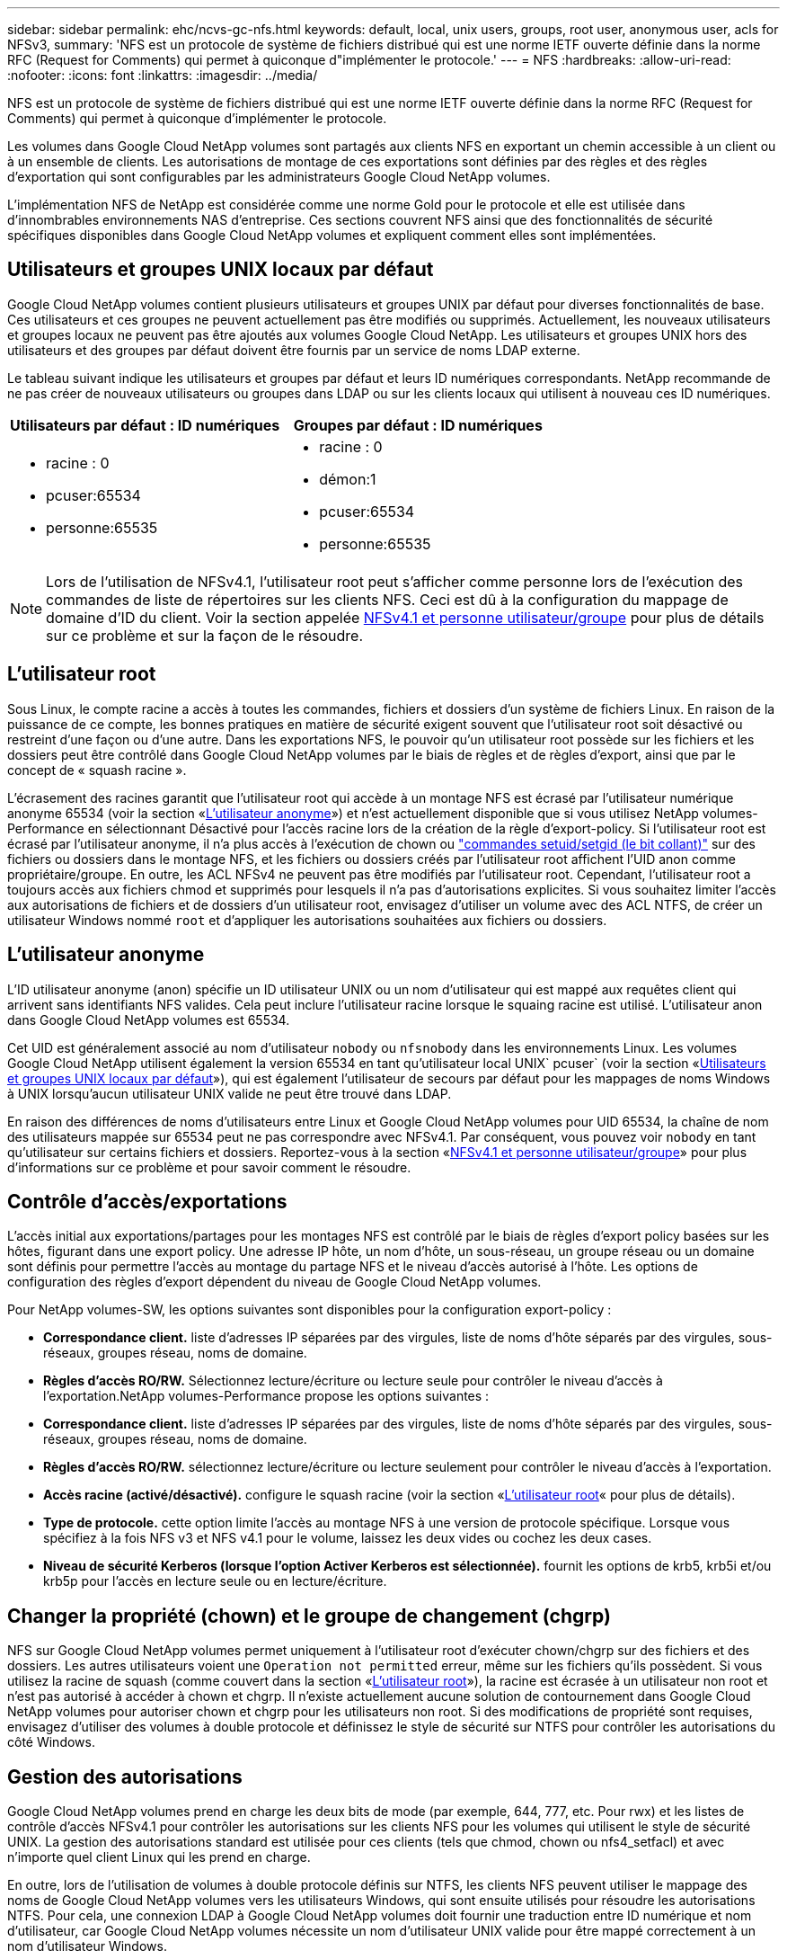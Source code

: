---
sidebar: sidebar 
permalink: ehc/ncvs-gc-nfs.html 
keywords: default, local, unix users, groups, root user, anonymous user, acls for NFSv3, 
summary: 'NFS est un protocole de système de fichiers distribué qui est une norme IETF ouverte définie dans la norme RFC (Request for Comments) qui permet à quiconque d"implémenter le protocole.' 
---
= NFS
:hardbreaks:
:allow-uri-read: 
:nofooter: 
:icons: font
:linkattrs: 
:imagesdir: ../media/


[role="lead"]
NFS est un protocole de système de fichiers distribué qui est une norme IETF ouverte définie dans la norme RFC (Request for Comments) qui permet à quiconque d'implémenter le protocole.

Les volumes dans Google Cloud NetApp volumes sont partagés aux clients NFS en exportant un chemin accessible à un client ou à un ensemble de clients. Les autorisations de montage de ces exportations sont définies par des règles et des règles d'exportation qui sont configurables par les administrateurs Google Cloud NetApp volumes.

L'implémentation NFS de NetApp est considérée comme une norme Gold pour le protocole et elle est utilisée dans d'innombrables environnements NAS d'entreprise. Ces sections couvrent NFS ainsi que des fonctionnalités de sécurité spécifiques disponibles dans Google Cloud NetApp volumes et expliquent comment elles sont implémentées.



== Utilisateurs et groupes UNIX locaux par défaut

Google Cloud NetApp volumes contient plusieurs utilisateurs et groupes UNIX par défaut pour diverses fonctionnalités de base. Ces utilisateurs et ces groupes ne peuvent actuellement pas être modifiés ou supprimés. Actuellement, les nouveaux utilisateurs et groupes locaux ne peuvent pas être ajoutés aux volumes Google Cloud NetApp. Les utilisateurs et groupes UNIX hors des utilisateurs et des groupes par défaut doivent être fournis par un service de noms LDAP externe.

Le tableau suivant indique les utilisateurs et groupes par défaut et leurs ID numériques correspondants. NetApp recommande de ne pas créer de nouveaux utilisateurs ou groupes dans LDAP ou sur les clients locaux qui utilisent à nouveau ces ID numériques.

|===
| Utilisateurs par défaut : ID numériques | Groupes par défaut : ID numériques 


 a| 
* racine : 0
* pcuser:65534
* personne:65535

 a| 
* racine : 0
* démon:1
* pcuser:65534
* personne:65535


|===

NOTE: Lors de l'utilisation de NFSv4.1, l'utilisateur root peut s'afficher comme personne lors de l'exécution des commandes de liste de répertoires sur les clients NFS. Ceci est dû à la configuration du mappage de domaine d'ID du client. Voir la section appelée <<NFSv4.1 et personne utilisateur/groupe>> pour plus de détails sur ce problème et sur la façon de le résoudre.



== L'utilisateur root

Sous Linux, le compte racine a accès à toutes les commandes, fichiers et dossiers d'un système de fichiers Linux. En raison de la puissance de ce compte, les bonnes pratiques en matière de sécurité exigent souvent que l'utilisateur root soit désactivé ou restreint d'une façon ou d'une autre. Dans les exportations NFS, le pouvoir qu'un utilisateur root possède sur les fichiers et les dossiers peut être contrôlé dans Google Cloud NetApp volumes par le biais de règles et de règles d'export, ainsi que par le concept de « squash racine ».

L'écrasement des racines garantit que l'utilisateur root qui accède à un montage NFS est écrasé par l'utilisateur numérique anonyme 65534 (voir la section «<<L'utilisateur anonyme>>») et n'est actuellement disponible que si vous utilisez NetApp volumes-Performance en sélectionnant Désactivé pour l'accès racine lors de la création de la règle d'export-policy. Si l'utilisateur root est écrasé par l'utilisateur anonyme, il n'a plus accès à l'exécution de chown ou https://en.wikipedia.org/wiki/Setuid["commandes setuid/setgid (le bit collant)"^] sur des fichiers ou dossiers dans le montage NFS, et les fichiers ou dossiers créés par l'utilisateur root affichent l'UID anon comme propriétaire/groupe. En outre, les ACL NFSv4 ne peuvent pas être modifiés par l'utilisateur root. Cependant, l'utilisateur root a toujours accès aux fichiers chmod et supprimés pour lesquels il n'a pas d'autorisations explicites. Si vous souhaitez limiter l'accès aux autorisations de fichiers et de dossiers d'un utilisateur root, envisagez d'utiliser un volume avec des ACL NTFS, de créer un utilisateur Windows nommé `root` et d'appliquer les autorisations souhaitées aux fichiers ou dossiers.



== L'utilisateur anonyme

L'ID utilisateur anonyme (anon) spécifie un ID utilisateur UNIX ou un nom d'utilisateur qui est mappé aux requêtes client qui arrivent sans identifiants NFS valides. Cela peut inclure l'utilisateur racine lorsque le squaing racine est utilisé. L'utilisateur anon dans Google Cloud NetApp volumes est 65534.

Cet UID est généralement associé au nom d'utilisateur `nobody` ou `nfsnobody` dans les environnements Linux. Les volumes Google Cloud NetApp utilisent également la version 65534 en tant qu'utilisateur local UNIX` pcuser` (voir la section «<<Utilisateurs et groupes UNIX locaux par défaut>>»), qui est également l'utilisateur de secours par défaut pour les mappages de noms Windows à UNIX lorsqu'aucun utilisateur UNIX valide ne peut être trouvé dans LDAP.

En raison des différences de noms d'utilisateurs entre Linux et Google Cloud NetApp volumes pour UID 65534, la chaîne de nom des utilisateurs mappée sur 65534 peut ne pas correspondre avec NFSv4.1. Par conséquent, vous pouvez voir `nobody` en tant qu'utilisateur sur certains fichiers et dossiers. Reportez-vous à la section «<<NFSv4.1 et personne utilisateur/groupe>>» pour plus d'informations sur ce problème et pour savoir comment le résoudre.



== Contrôle d'accès/exportations

L'accès initial aux exportations/partages pour les montages NFS est contrôlé par le biais de règles d'export policy basées sur les hôtes, figurant dans une export policy. Une adresse IP hôte, un nom d'hôte, un sous-réseau, un groupe réseau ou un domaine sont définis pour permettre l'accès au montage du partage NFS et le niveau d'accès autorisé à l'hôte. Les options de configuration des règles d'export dépendent du niveau de Google Cloud NetApp volumes.

Pour NetApp volumes-SW, les options suivantes sont disponibles pour la configuration export-policy :

* *Correspondance client.* liste d'adresses IP séparées par des virgules, liste de noms d'hôte séparés par des virgules, sous-réseaux, groupes réseau, noms de domaine.
* *Règles d'accès RO/RW.* Sélectionnez lecture/écriture ou lecture seule pour contrôler le niveau d'accès à l'exportation.NetApp volumes-Performance propose les options suivantes :
* *Correspondance client.* liste d'adresses IP séparées par des virgules, liste de noms d'hôte séparés par des virgules, sous-réseaux, groupes réseau, noms de domaine.
* *Règles d'accès RO/RW.* sélectionnez lecture/écriture ou lecture seulement pour contrôler le niveau d'accès à l'exportation.
* *Accès racine (activé/désactivé).* configure le squash racine (voir la section «<<L'utilisateur root>>« pour plus de détails).
* *Type de protocole.* cette option limite l'accès au montage NFS à une version de protocole spécifique. Lorsque vous spécifiez à la fois NFS v3 et NFS v4.1 pour le volume, laissez les deux vides ou cochez les deux cases.
* *Niveau de sécurité Kerberos (lorsque l'option Activer Kerberos est sélectionnée).* fournit les options de krb5, krb5i et/ou krb5p pour l'accès en lecture seule ou en lecture/écriture.




== Changer la propriété (chown) et le groupe de changement (chgrp)

NFS sur Google Cloud NetApp volumes permet uniquement à l'utilisateur root d'exécuter chown/chgrp sur des fichiers et des dossiers. Les autres utilisateurs voient une `Operation not permitted` erreur, même sur les fichiers qu'ils possèdent. Si vous utilisez la racine de squash (comme couvert dans la section «<<L'utilisateur root>>»), la racine est écrasée à un utilisateur non root et n'est pas autorisé à accéder à chown et chgrp. Il n'existe actuellement aucune solution de contournement dans Google Cloud NetApp volumes pour autoriser chown et chgrp pour les utilisateurs non root. Si des modifications de propriété sont requises, envisagez d'utiliser des volumes à double protocole et définissez le style de sécurité sur NTFS pour contrôler les autorisations du côté Windows.



== Gestion des autorisations

Google Cloud NetApp volumes prend en charge les deux bits de mode (par exemple, 644, 777, etc. Pour rwx) et les listes de contrôle d'accès NFSv4.1 pour contrôler les autorisations sur les clients NFS pour les volumes qui utilisent le style de sécurité UNIX. La gestion des autorisations standard est utilisée pour ces clients (tels que chmod, chown ou nfs4_setfacl) et avec n'importe quel client Linux qui les prend en charge.

En outre, lors de l'utilisation de volumes à double protocole définis sur NTFS, les clients NFS peuvent utiliser le mappage des noms de Google Cloud NetApp volumes vers les utilisateurs Windows, qui sont ensuite utilisés pour résoudre les autorisations NTFS. Pour cela, une connexion LDAP à Google Cloud NetApp volumes doit fournir une traduction entre ID numérique et nom d'utilisateur, car Google Cloud NetApp volumes nécessite un nom d'utilisateur UNIX valide pour être mappé correctement à un nom d'utilisateur Windows.



=== Fournissant des listes de contrôle d'accès granulaires pour NFSv3

Les autorisations bits du mode couvrent uniquement le propriétaire, le groupe et tous les autres éléments de la sémantique, ce qui signifie qu'aucun contrôle granulaire des accès utilisateur n'est mis en place pour les données NFSv3 de base. Google Cloud NetApp volumes ne prend pas en charge les listes de contrôle d'accès POSIX ni les attributs étendus (tels que chattr). Les listes de contrôle d'accès granulaires ne sont donc possibles que dans les scénarios suivants avec NFSv3 :

* Volumes de style de sécurité NTFS (serveur CIFS requis) avec des mappages utilisateur UNIX vers Windows valides.
* NFS v4.1 a été appliqué à l'aide d'un client admin montage NFSv4.1 pour appliquer les ACL.


Les deux méthodes requièrent une connexion LDAP pour la gestion des identités UNIX et des informations valides sur les utilisateurs et les groupes UNIX (voir la section link:ncvs-gc-other-nas-infrastructure-service-dependencies.html#ldap["« LDAP »"]) et sont disponibles uniquement avec les instances NetApp volumes-Performance. Pour utiliser des volumes de style de sécurité NTFS avec le protocole NFS, vous devez utiliser le protocole double (SMB et NFS v3) ou le double protocole (SMB et NFS v4.1), même si aucune connexion SMB n'est établie. Pour utiliser les listes de contrôle d'accès NFSv4.1 avec montages NFSv3, vous devez sélectionner `Both (NFSv3/NFSv4.1)` comme type de protocole.

Les bits standard en mode UNIX ne fournissent pas le même niveau de granularité dans les autorisations que les ACL NTFS ou NFSv4.x fournissent. Le tableau suivant compare la granularité des autorisations entre les bits en mode NFS v3 et les ACL NFSv4.1. Pour plus d'informations sur les listes de contrôle d'accès NFSv4.1, voir https://linux.die.net/man/5/nfs4_acl["Nfs4_acl - listes de contrôle d'accès NFSv4"^].

|===
| Bits de mode NFSv3 | Listes de contrôle d'accès NFSv4.1 


 a| 
* Définir l'ID utilisateur lors de l'exécution
* Définir l'ID du groupe lors de l'exécution
* Enregistrer le texte échangé (non défini dans POSIX)
* Autorisation de lecture du propriétaire
* Autorisation d'écriture pour le propriétaire
* Exécutez l'autorisation de propriétaire sur un fichier ou recherchez (recherchez) l'autorisation de propriétaire dans le répertoire
* Autorisation de lecture pour le groupe
* Autorisation d'écriture pour le groupe
* Exécutez l'autorisation de groupe sur un fichier ou recherchez (recherchez) l'autorisation de groupe dans le répertoire
* Autorisation de lecture pour les autres utilisateurs
* Autorisation d'écriture pour les autres
* Exécutez l'autorisation pour les autres utilisateurs d'un fichier ou recherchez (recherchez) l'autorisation pour d'autres personnes dans le répertoire

 a| 
Types d'entrée de contrôle d'accès (ACE) (Allow/Deny/Audit) * indicateurs d'héritage * Directory-Hériter * fichier-Hériter * no-Propagate-Hériter * hériter-only

Autorisations * lecture-données (fichiers) / répertoire-liste (répertoires) * écriture-données (fichiers) / création-fichier (répertoires) * ajout-données (fichiers) / création-sous-répertoire (répertoires) * exécution (fichiers) / changement-répertoire (répertoires) * suppression * suppression-enfant * lecture-attributs * écriture-attributs * liste de contrôle d'accès * lecture-écriture * liste de contrôle d'accès *

|===
Enfin, l'appartenance au groupe NFS (dans NFSv3 et NFSV4.x) est limitée à un maximum par défaut de 16 pour AUTH_SYS selon les limites de paquets RPC. NFS Kerberos fournit jusqu'à 32 groupes et les ACL NFSv4 suppriment la limite par le biais de listes de contrôle d'accès granulaires des utilisateurs et des groupes (jusqu'à 1024 entrées par ACE).

De plus, Google Cloud NetApp volumes offre une prise en charge de groupe étendue pour étendre le nombre maximal de groupes pris en charge jusqu'à 32. Pour ce faire, une connexion LDAP à un serveur LDAP qui contient des identités d'utilisateur et de groupe UNIX valides est nécessaire. Pour plus d'informations sur cette configuration, reportez-vous à la section https://cloud.google.com/architecture/partners/netapp-cloud-volumes/creating-nfs-volumes?hl=en_US["Création et gestion des volumes NFS"^] de la documentation Google.



== ID d'utilisateur et de groupe NFSv3

Les ID utilisateur et groupe NFSv3 sont répartis sur le fil sous forme d'ID numériques plutôt que de noms. Google Cloud NetApp volumes ne résout pas le nom d'utilisateur pour ces ID numériques avec NFSv3, les volumes de style de sécurité UNIX utilisant uniquement des bits de mode. Lorsque des listes de contrôle d'accès NFSv4.1 sont présentes, une recherche d'ID numérique et/ou une recherche de chaîne de nom est nécessaire pour résoudre correctement la liste de contrôle d'accès, même en cas d'utilisation de NFS v3. Avec les volumes de style de sécurité NTFS, Google Cloud NetApp volumes doit résoudre un ID numérique pour un utilisateur UNIX valide, puis le mapper sur un utilisateur Windows valide pour négocier les droits d'accès.



=== Limitations de sécurité des ID d'utilisateur et de groupe NFSv3

Avec NFSv3, le client et le serveur n'ont jamais à confirmer que l'utilisateur qui tente de lire ou d'écrire avec un ID numérique est un utilisateur valide ; il est simplement implicitement approuvé. Cela ouvre le système de fichiers jusqu'à des failles potentielles simplement en usurper n'importe quel ID numérique. Pour éviter des failles de sécurité de ce type, Google Cloud NetApp volumes propose plusieurs options.

* L'implémentation de Kerberos pour NFS oblige les utilisateurs à s'authentifier avec un nom d'utilisateur et un mot de passe ou un fichier keytab afin d'obtenir un ticket Kerberos pour autoriser l'accès à un montage. Kerberos est disponible avec les instances NetApp volumes-Performance et uniquement avec NFSv4.1.
* La limitation de la liste d'hôtes dans vos règles d'export permet de limiter les accès des clients NFSv3 au volume Google Cloud NetApp volumes.
* L'utilisation de volumes à double protocole et l'application de listes de contrôle d'accès NTFS au volume oblige les clients NFSv3 à résoudre des ID numériques à des noms d'utilisateur UNIX valides afin de s'authentifier correctement pour accéder aux montages. Pour cela, il est nécessaire d'activer LDAP et de configurer les identités d'utilisateur et de groupe UNIX.
* L'affaissement de l'utilisateur root limite les dommages qu'un utilisateur root peut faire sur un montage NFS, mais ne élimine pas complètement les risques. Pour plus d'informations, reportez-vous à la section «<<L'utilisateur root>>. »


En fin de compte, la sécurité NFS est limitée à la version de protocole que vous utilisez. NFS v3, bien que plus performant que NFSv4.1, n'offre pas le même niveau de sécurité.



== NFSv4.1

NFSv4.1 offre une sécurité et une fiabilité supérieures par rapport à NFS v3, pour les raisons suivantes :

* Verrouillage intégré grâce à un mécanisme de location
* Sessions avec état
* Toutes les fonctionnalités NFS sur un seul port (2049)
* TCP uniquement
* Mappage du domaine d'ID
* Intégration Kerberos (NFSv3 peut utiliser Kerberos, mais uniquement pour NFS, pas pour les protocoles auxiliaires tels que NLM)




=== Dépendances NFSv4.1

En raison des fonctions de sécurité ajoutées dans NFSv4.1, certaines dépendances externes étaient impliquées dans l'utilisation de NFSv3 (semblable au mode d'utilisation requis par SMB, comme Active Directory).



=== Listes de contrôle d'accès NFSv4.1

Google Cloud NetApp volumes prend en charge les listes de contrôle d'accès NFSv4.x, qui offrent des avantages distincts par rapport aux autorisations de type POSIX normales, mais aussi les options suivantes :

* Contrôle granulaire de l'accès des utilisateurs aux fichiers et aux répertoires
* Sécurité NFS renforcée
* Interopérabilité améliorée avec CIFS/SMB
* Suppression de la limitation NFS de 16 groupes par utilisateur avec sécurité AUTH_SYS
* Les listes de contrôle d'accès contournent le besoin de résolution d'ID de groupe (GID), ce qui supprime efficacement les listes de contrôle d'accès NFSv4.1 sont contrôlées par les clients NFS, et non par Google Cloud NetApp volumes. Pour utiliser les listes de contrôle d’accès NFS NFSv4.1, assurez-vous que la version logicielle de votre client les prend en charge et que les utilitaires NFS appropriés sont installés.




=== Compatibilité entre les listes de contrôle d'accès NFSv4.1 et les clients SMB

Les ACL NFSv4 ne sont pas plus les ACL de niveau fichier (ACL NTFS) de Windows, mais possèdent une fonctionnalité similaire. Cependant, dans les environnements NAS multiprotocoles, si vous disposez de listes de contrôle d'accès NFSv4.1 et que vous utilisez un accès double protocole (NFS et SMB sur les mêmes datasets), les clients qui utilisent SMB2.0 et versions ultérieures ne pourront pas afficher ni gérer les listes de contrôle d'accès à partir des onglets de sécurité Windows.



=== Fonctionnement des listes de contrôle d'accès NFSv4.1

Pour référence, les termes suivants sont définis :

* *Liste de contrôle d'accès (ACL).* liste des entrées d'autorisations.
* *Entrée de contrôle d'accès (ACE).* Entrée d'autorisation dans la liste.


Lorsqu'un client définit une liste de contrôle d'accès NFSv4.1 sur un fichier lors d'une opération SETATTR, Google Cloud NetApp volumes définit cette liste de contrôle d'accès sur l'objet, en remplacement de toute liste de contrôle d'accès existante. S'il n'y a pas de liste de contrôle d'accès sur un fichier, les autorisations de mode sur ce fichier sont calculées à partir DE OWNER@, GROUP@ et EVERYONE@. S'il existe des SUID/SGID/bits COLLANTS sur le fichier, ils ne sont pas affectés.

Lorsqu'un client obtient une liste de contrôle d'accès NFSv4.1 sur un fichier au cours d'une opération GETATTR, Google Cloud NetApp volumes lit la liste de contrôle d'accès NFSv4.1 associée à l'objet, construit une liste d'ACE et renvoie la liste au client. Si le fichier possède une liste de contrôle d’accès NT ou des bits de mode, une liste de contrôle d’accès est construite à partir de bits de mode et renvoyée au client.

L'accès est refusé si une ACE DE REFUS est présente dans la liste de contrôle d'accès ; l'accès est accordé si une ACE D'AUTORISATION existe. Toutefois, l'accès est également refusé si aucun des ACE n'est présent dans l'ACL.

Un descripteur de sécurité se compose d'une liste de contrôle d'accès (SACL) et d'une liste de contrôle d'accès discrétionnaire (DACL). Lorsque NFSv4.1 interagit avec CIFS/SMB, le DACL est mappé à NFSv4 et CIFS. La DACL se compose des ACCE AUTORISER et REFUSER.

Si un niveau de base `chmod` Est exécuté sur un fichier ou un dossier avec les ACL NFSv4.1 définies, les listes de contrôle d'accès utilisateur et groupe existantes sont conservées, mais le PROPRIÉTAIRE par défaut@, GROUPE@, EVERYONE@ ACL sont modifiés.

Un client utilisant des listes de contrôle d’accès NFSv4.1 peut définir et afficher des listes de contrôle d’accès pour les fichiers et les répertoires du système. Lorsqu'un nouveau fichier ou sous-répertoire est créé dans un répertoire comportant une liste de contrôle d'accès, cet objet hérite de tous les ACE de la liste de contrôle d'accès qui ont été marqués avec le nom approprié http://linux.die.net/man/5/nfs4_acl["indicateurs d'héritage"^].

Si un fichier ou un répertoire possède une liste de contrôle d'accès NFSv4.1, cette liste de contrôle d'accès est utilisée pour contrôler l'accès, quel que soit le protocole utilisé pour accéder au fichier ou au répertoire.

Les fichiers et les répertoires héritent des ACE des listes de contrôle d'accès NFSv4 sur les répertoires parents (éventuellement avec les modifications appropriées) tant que les ACE ont été balisés avec les indicateurs d'héritage corrects.

Lorsqu'un fichier ou un répertoire est créé à la suite d'une requête NFSv4, la liste de contrôle d'accès du fichier ou répertoire résultant dépend du fait que la demande de création de fichier inclut une liste de contrôle d'accès ou uniquement les autorisations d'accès aux fichiers UNIX standard. La liste de contrôle d’accès dépend également de la présence ou non d’une liste de contrôle d’accès dans le répertoire parent.

* Si la requête inclut une liste de contrôle d’accès, cette liste de contrôle d’accès est utilisée.
* Si la requête inclut uniquement les autorisations d'accès aux fichiers UNIX standard et que le répertoire parent ne dispose pas d'ACL, le mode fichier client est utilisé pour définir les autorisations d'accès aux fichiers UNIX standard.
* Si la requête inclut uniquement les autorisations d'accès aux fichiers UNIX standard et que le répertoire parent dispose d'une liste de contrôle d'accès non héritable, une liste de contrôle d'accès par défaut basée sur les bits de mode transmis à la requête est définie sur le nouvel objet.
* Si la demande comprend uniquement des autorisations d'accès aux fichiers UNIX standard mais que le répertoire parent possède une ACL, les ACE de l'ACL du répertoire parent sont hérités par le nouveau fichier ou répertoire tant que les ACE ont été balisés avec les indicateurs d'héritage appropriés.




=== Autorisations ACE

Les autorisations de listes de contrôle d'accès NFSv4.1 utilisent une série de valeurs de lettres majuscules et minuscules (par exemple `rxtncy`) pour contrôler l'accès. Pour plus d'informations sur ces valeurs de lettre, reportez-vous à la section https://www.osc.edu/book/export/html/4523["COMMENT : utiliser NFSv4 ACL"^].



=== Comportement ACL NFSv4.1 avec umask et héritage ACL

http://linux.die.net/man/5/nfs4_acl["Les ACL NFSv4 permettent d'offrir l'héritage ACL"^]. L'héritage ACL signifie que les fichiers ou les dossiers créés sous des objets avec des listes de contrôle d'accès NFSv4.1 peuvent hériter des listes de contrôle d'accès basées sur la configuration du http://linux.die.net/man/5/nfs4_acl["Indicateur d'héritage ACL"^].

https://man7.org/linux/man-pages/man2/umask.2.html["Umask"^] est utilisé pour contrôler le niveau d'autorisation auquel les fichiers et dossiers sont créés dans un répertoire sans intervention de l'administrateur. Par défaut, Google Cloud NetApp volumes permet à umask de remplacer les listes de contrôle d'accès héritées, ce qui correspond au comportement attendu par https://datatracker.ietf.org/doc/html/rfc5661["RFC 5661"^].



=== Formatage ACL

Les ACL NFSv4.1 ont un formatage spécifique. L'exemple suivant est un ensemble ACE sur un fichier :

....
A::ldapuser@domain.netapp.com:rwatTnNcCy
....
L'exemple précédent suit les directives de format ACL de :

....
type:flags:principal:permissions
....
Un type de `A` signifie « autoriser ». Les indicateurs hériter ne sont pas définis dans ce cas, car le principal n'est pas un groupe et n'inclut pas l'héritage. De plus, comme l'ACE n'est pas une entrée D'AUDIT, il n'est pas nécessaire de définir les indicateurs d'audit. Pour plus d'informations sur les listes de contrôle d'accès NFSv4.1, voir http://linux.die.net/man/5/nfs4_acl["http://linux.die.net/man/5/nfs4_acl"^].

Si la liste de contrôle d’accès NFSv4.1 n’est pas définie correctement (ou si une chaîne de nom ne peut pas être résolue par le client et le serveur), la liste de contrôle d’accès peut ne pas se comporter comme prévu, ou si la modification de la liste de contrôle d’accès échoue à s’appliquer et générer une erreur.

Les exemples d'erreurs sont les suivants :

....
Failed setxattr operation: Invalid argument
Scanning ACE string 'A:: user@rwaDxtTnNcCy' failed.
....


=== REFUS explicite

Les autorisations NFSv4.1 peuvent inclure des attributs DE REFUS explicites pour LE PROPRIÉTAIRE, LE GROUPE et TOUT LE MONDE. En effet, les listes de contrôle d’accès NFSv4.1 étant des listes de contrôle d’accès par défaut, ce qui signifie que si une liste de contrôle d’accès n’est pas explicitement accordée par une ACE, elle est alors refusée. Les attributs DE REFUS explicite remplacent les ACE D'ACCÈS, explicites ou non.

LES ACE DE REFUS sont définis avec une balise d'attribut de `D`.

Dans l'exemple ci-dessous, GROUP@ est autorisé à toutes les autorisations de lecture et d'exécution, mais a refusé tout accès en écriture.

....
sh-4.1$ nfs4_getfacl /mixed
A::ldapuser@domain.netapp.com:ratTnNcCy
A::OWNER@:rwaDxtTnNcCy
D::OWNER@:
A:g:GROUP@:rxtncy
D:g:GROUP@:waDTC
A::EVERYONE@:rxtncy
D::EVERYONE@:waDTC
....
DANS la mesure du possible, LES ACE DE REFUS doivent être évités parce qu'ils peuvent être confus et compliqués ; AUTORISER les listes de contrôle d'accès qui ne sont pas explicitement définies sont refusées implicitement. Lorsque LES ACE DE REFUS sont définis, les utilisateurs peuvent se voir refuser l'accès lorsqu'ils s'attendent à bénéficier de l'accès.

L'ensemble précédent d'ACE est équivalent à 755 bits de mode, ce qui signifie :

* Le propriétaire a tous les droits.
* Les groupes ont lecture seule.
* D'autres ont lecture seule.


Cependant, même si les autorisations sont ajustées à l'équivalent 775, l'accès peut être refusé en raison du REFUS explicite défini sur TOUT LE MONDE.



=== Dépendances de mappage de domaine ID NFSv4.1

NFSv4.1 s'appuie sur la logique de mappage de domaine d'ID en tant que couche de sécurité pour garantir qu'un utilisateur qui tente d'accéder à un montage NFSv4.1 est en effet celui qu'il prétend être. Dans ce cas, le nom d'utilisateur et le nom de groupe provenant du client NFSv4.1 ajoute une chaîne de nom et l'envoie à l'instance Google Cloud NetApp volumes. Si cette combinaison nom d'utilisateur/groupe et chaîne d'ID ne correspond pas, l'utilisateur et/ou le groupe sont écrasés par l'utilisateur par défaut spécifié dans le `/etc/idmapd.conf` fichier sur le client.

Cette chaîne d'ID est une exigence pour le respect correct des autorisations, en particulier lorsque des ACL NFSv4.1 et/ou Kerberos sont utilisés. Par conséquent, des dépendances au serveur de service de noms, telles que les serveurs LDAP, sont nécessaires pour assurer la cohérence entre les clients et Google Cloud NetApp volumes afin de garantir une résolution correcte des identités de nom d'utilisateur et de groupe.

Google Cloud NetApp volumes utilise une valeur de nom de domaine à ID statique par défaut de `defaultv4iddomain.com`. Les clients NFS utilisent par défaut le nom de domaine DNS pour ses paramètres de nom de domaine ID, mais vous pouvez ajuster manuellement l'ID nom de domaine dans `/etc/idmapd.conf`.

Si LDAP est activé dans Google Cloud NetApp volumes, Google Cloud NetApp volumes automatise le domaine d'ID NFS afin de modifier ce qui est configuré pour le domaine de recherche dans DNS. Il n'est donc pas nécessaire de modifier les clients sauf s'ils utilisent des noms de recherche de domaine DNS différents.

Lorsque Google Cloud NetApp volumes peut résoudre un nom d'utilisateur ou de groupe dans des fichiers locaux ou LDAP, la chaîne de domaine est utilisée et les ID de domaine non correspondants sont mis à jour avec personne. Si Google Cloud NetApp volumes ne trouve pas de nom d'utilisateur ou de groupe dans les fichiers locaux ou LDAP, la valeur de l'ID numérique est utilisée et le client NFS résout le nom correctement (fonctionnalité similaire à celle de NFSv3).

Sans modifier le domaine d'ID NFSv4.1 du client pour correspondre à ce que le volume Google Cloud NetApp volumes utilise, vous observez le comportement suivant :

* Les utilisateurs et groupes UNIX dotés d'entrées locales dans les volumes Google Cloud NetApp (comme root, comme défini dans les utilisateurs et groupes UNIX locaux) sont écrasés par la valeur no.
* Les utilisateurs et groupes UNIX avec des entrées dans LDAP (si Google Cloud NetApp volumes est configuré pour utiliser LDAP) squace à personne si les domaines DNS sont différents entre les clients NFS et les volumes Google Cloud NetApp.
* Les utilisateurs et groupes UNIX sans entrées locales ou LDAP utilisent la valeur d'ID numérique et résolvez le nom spécifié sur le client NFS. Si aucun nom n'existe sur le client, seul l'ID numérique est affiché.


Voici les résultats du scénario précédent :

....
# ls -la /mnt/home/prof1/nfs4/
total 8
drwxr-xr-x 2 nobody nobody 4096 Feb  3 12:07 .
drwxrwxrwx 7 root   root   4096 Feb  3 12:06 ..
-rw-r--r-- 1   9835   9835    0 Feb  3 12:07 client-user-no-name
-rw-r--r-- 1 nobody nobody    0 Feb  3 12:07 ldap-user-file
-rw-r--r-- 1 nobody nobody    0 Feb  3 12:06 root-user-file
....
Lorsque les domaines d'ID client et serveur correspondent, voici l'apparence de la même liste de fichiers :

....
# ls -la
total 8
drwxr-xr-x 2 root   root         4096 Feb  3 12:07 .
drwxrwxrwx 7 root   root         4096 Feb  3 12:06 ..
-rw-r--r-- 1   9835         9835    0 Feb  3 12:07 client-user-no-name
-rw-r--r-- 1 apache apache-group    0 Feb  3 12:07 ldap-user-file
-rw-r--r-- 1 root   root            0 Feb  3 12:06 root-user-file
....
Pour plus d'informations sur ce problème et sur la façon de le résoudre, reportez-vous à la section «<<NFSv4.1 et personne utilisateur/groupe>>. »



=== Les dépendances Kerberos

Si vous prévoyez d'utiliser Kerberos avec NFS, vous devez disposer des éléments suivants avec Google Cloud NetApp volumes :

* Domaine Active Directory pour les services du centre de distribution Kerberos (KDC)
* Domaine Active Directory avec attributs d'utilisateur et de groupe renseignés avec les informations UNIX pour la fonctionnalité LDAP (NFS Kerberos dans Google Cloud NetApp volumes nécessite un mappage utilisateur SPN vers UNIX pour que les fonctionnalités soient correctes.)
* LDAP activé sur l'instance Google Cloud NetApp volumes
* Domaine Active Directory pour les services DNS




=== NFSv4.1 et personne utilisateur/groupe

L'un des problèmes les plus courants rencontrés avec une configuration NFSv4.1 est lorsqu'un fichier ou un dossier est affiché dans une liste à l'aide de `ls` appartenant au `user:group` combinaison de `nobody:nobody`.

Par exemple :

....
sh-4.2$ ls -la | grep prof1-file
-rw-r--r-- 1 nobody nobody    0 Apr 24 13:25 prof1-file
....
Et l'ID numérique est `99`.

....
sh-4.2$ ls -lan | grep prof1-file
-rw-r--r-- 1 99 99    0 Apr 24 13:25 prof1-file
....
Dans certains cas, le fichier peut indiquer le propriétaire correct, mais `nobody` en tant que groupe.

....
sh-4.2$ ls -la | grep newfile1
-rw-r--r-- 1 prof1  nobody    0 Oct  9  2019 newfile1
....
Qui n'est personne?

Le `nobody` L'utilisateur dans NFSv4.1 est différent de `nfsnobody` utilisateur. Vous pouvez afficher la manière dont un client NFS voit chaque utilisateur en exécutant le `id` commande :

....
# id nobody
uid=99(nobody) gid=99(nobody) groups=99(nobody)
# id nfsnobody
uid=65534(nfsnobody) gid=65534(nfsnobody) groups=65534(nfsnobody)
....
Avec NFSv4.1, le `nobody` l'utilisateur est l'utilisateur par défaut défini par le `idmapd.conf` et peut être défini comme n'importe quel utilisateur que vous voulez utiliser.

....
# cat /etc/idmapd.conf | grep nobody
#Nobody-User = nobody
#Nobody-Group = nobody
....
Pourquoi cela se produit-il ?

Étant donné que la sécurité par mappage de chaînes de noms est un principe clé des opérations NFSv4.1, le comportement par défaut lorsqu'une chaîne de noms ne correspond pas correctement est de court-courser cet utilisateur à un utilisateur qui n'aura normalement pas accès aux fichiers et dossiers appartenant aux utilisateurs et aux groupes.

Lorsque vous voyez `nobody` Pour l'utilisateur et/ou le groupe dans les listes de fichiers, cela signifie généralement que quelque chose dans NFSv4.1 est mal configuré. La sensibilité de la casse peut être ici en jeu.

Par exemple, si utilisateur1@CVSDEMO.LOMEDRY (uid 1234, gid 1234) accède à une exportation, Google Cloud NetApp volumes doit être en mesure de trouver utilisateur1@CVSDEMO.LO2L (uid 1234, gid 1234). Si l'utilisateur des volumes Google Cloud NetApp est USER1@CVSDEMO.LOMEDERL, il ne correspond pas (UTILISATEUR1 en majuscules contre UTILISATEUR1 en minuscules). Dans de nombreux cas, vous pouvez voir ce qui suit dans le fichier de messages sur le client :

....
May 19 13:14:29 centos7 nfsidmap[17481]: nss_getpwnam: name 'root@defaultv4iddomain.com' does not map into domain 'CVSDEMO.LOCAL'
May 19 13:15:05 centos7 nfsidmap[17534]: nss_getpwnam: name 'nobody' does not map into domain 'CVSDEMO.LOCAL'
....
Le client et le serveur doivent accepter que l'utilisateur soit effectivement ce qu'il prétend être. Vous devez donc vérifier les points suivants pour vous assurer que l'utilisateur voit bien les mêmes informations que l'utilisateur voit dans Google Cloud NetApp volumes.

* *Domaine d'ID NFSv4.x.* Client : `idmapd.conf` fichier ; Google Cloud NetApp volumes utilise `defaultv4iddomain.com` et ne peut pas être modifié manuellement. Si vous utilisez LDAP avec NFSv4.1, Google Cloud NetApp volumes modifie le domaine d'ID en fonction duquel le domaine de recherche DNS utilise, ce qui est identique au domaine AD.
* *Nom d'utilisateur et ID numériques.* Cela détermine où le client recherche les noms d'utilisateur et exploite la configuration du switch de service de noms (client: `nsswitch.conf` Et/ou fichiers locaux passwd et de groupe) ; les volumes Google Cloud NetApp ne permettent pas de modifier ce nom, mais ajoute automatiquement LDAP à la configuration lorsqu'il est activé.
* *Nom de groupe et ID numériques.* Cela détermine où le client recherche les noms de groupe et tire parti de la configuration du switch de service de noms (client : `nsswitch.conf` et/ou fichiers locaux passwd et de groupe) ; les volumes Google Cloud NetApp ne permettent pas de modifier cette configuration, mais ajoute automatiquement LDAP à la configuration lorsqu'elle est activée.


Dans la plupart des cas, si vous voyez `nobody` dans les listes d'utilisateurs et de groupes de clients, le problème est la traduction de l'ID de domaine du nom d'utilisateur ou de groupe entre Google Cloud NetApp volumes et le client NFS. Pour éviter ce scénario, utilisez LDAP pour résoudre les informations d'utilisateur et de groupe entre les clients et Google Cloud NetApp volumes.



=== Affichage des chaînes d'ID de nom pour NFSv4.1 sur les clients

Si vous utilisez NFSv4.1, un mappage de chaîne de nom a lieu lors des opérations NFS, comme décrit précédemment.

En plus de l'utilisation `/var/log/messages` Pour trouver un problème avec les ID NFSv4, vous pouvez utiliser le https://man7.org/linux/man-pages/man5/nfsidmap.5.html["nfsidmap -l"^] Commande sur le client NFS pour afficher les noms d'utilisateur qui sont correctement mappés au domaine NFSv4.

Par exemple, il s'agit du résultat de la commande lorsqu'un utilisateur trouvé par le client et que Google Cloud NetApp volumes accède à un montage NFSv4.x :

....
# nfsidmap -l
4 .id_resolver keys found:
  gid:daemon@CVSDEMO.LOCAL
  uid:nfs4@CVSDEMO.LOCAL
  gid:root@CVSDEMO.LOCAL
  uid:root@CVSDEMO.LOCAL
....
Lorsqu'un utilisateur qui ne se mappe pas correctement dans le domaine ID NFSv4.1 (dans ce cas, `netapp-user`) essaie d'accéder au même montage et touche un fichier, ils sont affectés `nobody:nobody`, comme prévu.

....
# su netapp-user
sh-4.2$ id
uid=482600012(netapp-user), 2000(secondary)
sh-4.2$ cd /mnt/nfs4/
sh-4.2$ touch newfile
sh-4.2$ ls -la
total 16
drwxrwxrwx  5 root   root   4096 Jan 14 17:13 .
drwxr-xr-x. 8 root   root     81 Jan 14 10:02 ..
-rw-r--r--  1 nobody nobody    0 Jan 14 17:13 newfile
drwxrwxrwx  2 root   root   4096 Jan 13 13:20 qtree1
drwxrwxrwx  2 root   root   4096 Jan 13 13:13 qtree2
drwxr-xr-x  2 nfs4   daemon 4096 Jan 11 14:30 testdir
....
Le `nfsidmap -l` la sortie affiche l'utilisateur `pcuser` à l'écran, mais pas `netapp-user`; il s'agit de l'utilisateur anonyme dans notre règle d'export-policy (`65534`).

....
# nfsidmap -l
6 .id_resolver keys found:
  gid:pcuser@CVSDEMO.LOCAL
  uid:pcuser@CVSDEMO.LOCAL
  gid:daemon@CVSDEMO.LOCAL
  uid:nfs4@CVSDEMO.LOCAL
  gid:root@CVSDEMO.LOCAL
  uid:root@CVSDEMO.LOCAL
....